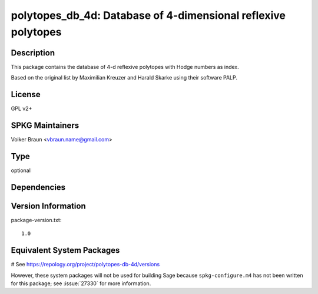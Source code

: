 .. _spkg_polytopes_db_4d:

polytopes_db_4d: Database of 4-dimensional reflexive polytopes
==============================================================

Description
-----------

This package contains the database of 4-d reflexive polytopes with Hodge
numbers as index.

Based on the original list by Maximilian Kreuzer and Harald Skarke using
their software PALP.

License
-------

GPL v2+

SPKG Maintainers
----------------

Volker Braun <vbraun.name@gmail.com>



Type
----

optional


Dependencies
------------



Version Information
-------------------

package-version.txt::

    1.0

Equivalent System Packages
--------------------------

# See https://repology.org/project/polytopes-db-4d/versions

However, these system packages will not be used for building Sage
because ``spkg-configure.m4`` has not been written for this package;
see :issue:`27330` for more information.
